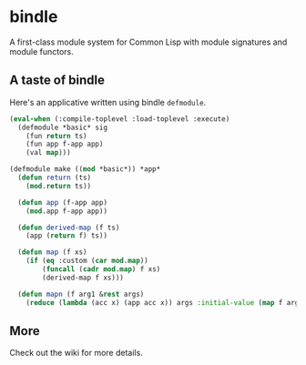 * bindle
A first-class module system for Common Lisp with module signatures and
module functors.

** A taste of bindle
Here's an applicative written using bindle =defmodule=.
#+BEGIN_SRC lisp
  (eval-when (:compile-toplevel :load-toplevel :execute)
    (defmodule *basic* sig
      (fun return ts)
      (fun app f-app app)
      (val map)))

  (defmodule make ((mod *basic*)) *app*
    (defun return (ts)
      (mod.return ts))

    (defun app (f-app app)
      (mod.app f-app app))

    (defun derived-map (f ts)
      (app (return f) ts))

    (defun map (f xs)
      (if (eq :custom (car mod.map))
          (funcall (cadr mod.map) f xs)
          (derived-map f xs)))

    (defun mapn (f arg1 &rest args)
      (reduce (lambda (acc x) (app acc x)) args :initial-value (map f arg1))))
#+END_SRC

** More
Check out the wiki for more details.

